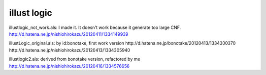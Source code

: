 ==============
 illust logic
==============

illustlogic_not_work.als:
I made it. It doesn't work because it generate too large CNF.
http://d.hatena.ne.jp/nishiohirokazu/20120411/1334149939

illustLogic_original.als:
by id:bonotake, first work version
http://d.hatena.ne.jp/bonotake/20120413/1334300370
http://d.hatena.ne.jp/nishiohirokazu/20120413/1334305940

illustlogic2.als:
derived from bonotake version, refactored by me
http://d.hatena.ne.jp/nishiohirokazu/20120416/1334576656
